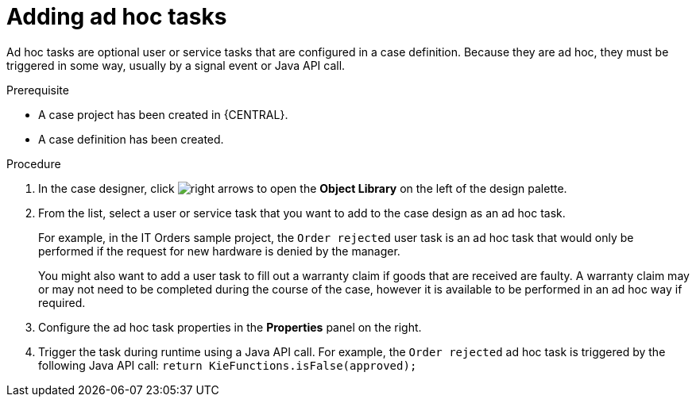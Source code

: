 [id='case-management-adding-adhoc-tasks-proc-{context}']
= Adding ad hoc tasks 

Ad hoc tasks are optional user or service tasks that are configured in a case definition. Because they are ad hoc, they must be triggered in some way, usually by a signal event or Java API call.

.Prerequisite 

* A case project has been created in {CENTRAL}.
* A case definition has been created.

.Procedure 
. In the case designer, click image:3898.png[right arrows] to open the *Object Library* on the left of the design palette.
. From the list, select a user or service task that you want to add to the case design as an ad hoc task. 
+
For example, in the IT Orders sample project, the `Order rejected` user task is an ad hoc task that would only be performed if the request for new hardware is denied by the manager. 
+
You might also want to add a user task to fill out a warranty claim if goods that are received are faulty. A warranty claim may or may not need to be completed during the course of the case, however it is available to be performed in an ad hoc way if required.
. Configure the ad hoc task properties in the *Properties* panel on the right.
. Trigger the task during runtime using a Java API call. For example, the  `Order rejected` ad hoc task is triggered by the following Java API call: `return  KieFunctions.isFalse(approved);`